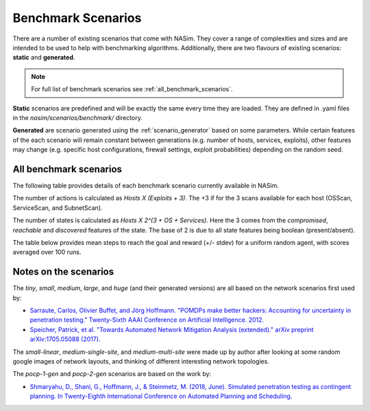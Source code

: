 .. _benchmark_scenarios:

Benchmark Scenarios
===================

There are a number of existing scenarios that come with NASim. They cover a range of complexities and sizes and are intended to be used to help with benchmarking algorithms. Additionally, there are two flavours of existing scenarios: **static** and **generated**.

.. note:: For full list of benchmark scenarios see :ref:`all_benchmark_scenarios`.

**Static** scenarios are predefined and will be exactly the same every time they are loaded. They are defined in .yaml files in the `nasim/scenarios/benchmark/` directory.

**Generated** are scenario generated using the :ref:`scenario_generator` based on some parameters. While certain features of the each scenario will remain constant between generations (e.g. number of hosts, services, exploits), other features may change (e.g. specific host configurations, firewall settings, exploit probabilities) depending on the random seed.


.. _all_benchmark_scenarios:

All benchmark scenarios
-----------------------

The following table provides details of each benchmark scenario currently available in NASim.

.. csv-table:: NASim Benchmark scenarios
   :file: benchmark_scenarios_table.csv
   :header-rows: 1


The number of actions is calculated as *Hosts X (Exploits + 3)*. The +3 if for the 3 scans available for each host (OSScan, ServiceScan, and SubnetScan).

The number of states is calculated as *Hosts X 2^(3 + OS + Services)*. Here the 3 comes from the *compromised*, *reachable* and *discovered* features of the state. The base of 2 is due to all state features being boolean (present/absent).

The table below provides mean steps to reach the goal and reward (+/- stdev) for a uniform random agent, with scores averaged over 100 runs.

.. csv-table:: NASim Benchmark scenarios Agent scores
   :file: benchmark_scenarios_agent_scores.csv
   :header-rows: 2


Notes on the scenarios
----------------------

The *tiny*, *small*, *medium*, *large*, and *huge* (and their generated versions) are all based on the network scenarios first used by:

- `Sarraute, Carlos, Olivier Buffet, and Jörg Hoffmann. "POMDPs make better hackers: Accounting for uncertainty in penetration testing." Twenty-Sixth AAAI Conference on Artificial Intelligence. 2012. <https://www.aaai.org/ocs/index.php/AAAI/AAAI12/paper/viewPaper/4996>`_
- `Speicher, Patrick, et al. "Towards Automated Network Mitigation Analysis (extended)." arXiv preprint arXiv:1705.05088 (2017). <https://arxiv.org/abs/1705.05088>`_

The *small-linear*, *medium-single-site*, and *medium-multi-site* were made up by author after looking at some random google images of network layouts, and thinking of different interesting network topologies.

The *pocp-1-gen* and *pocp-2-gen* scenarios are based on the work by:

- `Shmaryahu, D., Shani, G., Hoffmann, J., & Steinmetz, M. (2018, June). Simulated penetration testing as contingent planning. In Twenty-Eighth International Conference on Automated Planning and Scheduling. <https://www.aaai.org/ocs/index.php/ICAPS/ICAPS18/paper/viewPaper/17766>`_
